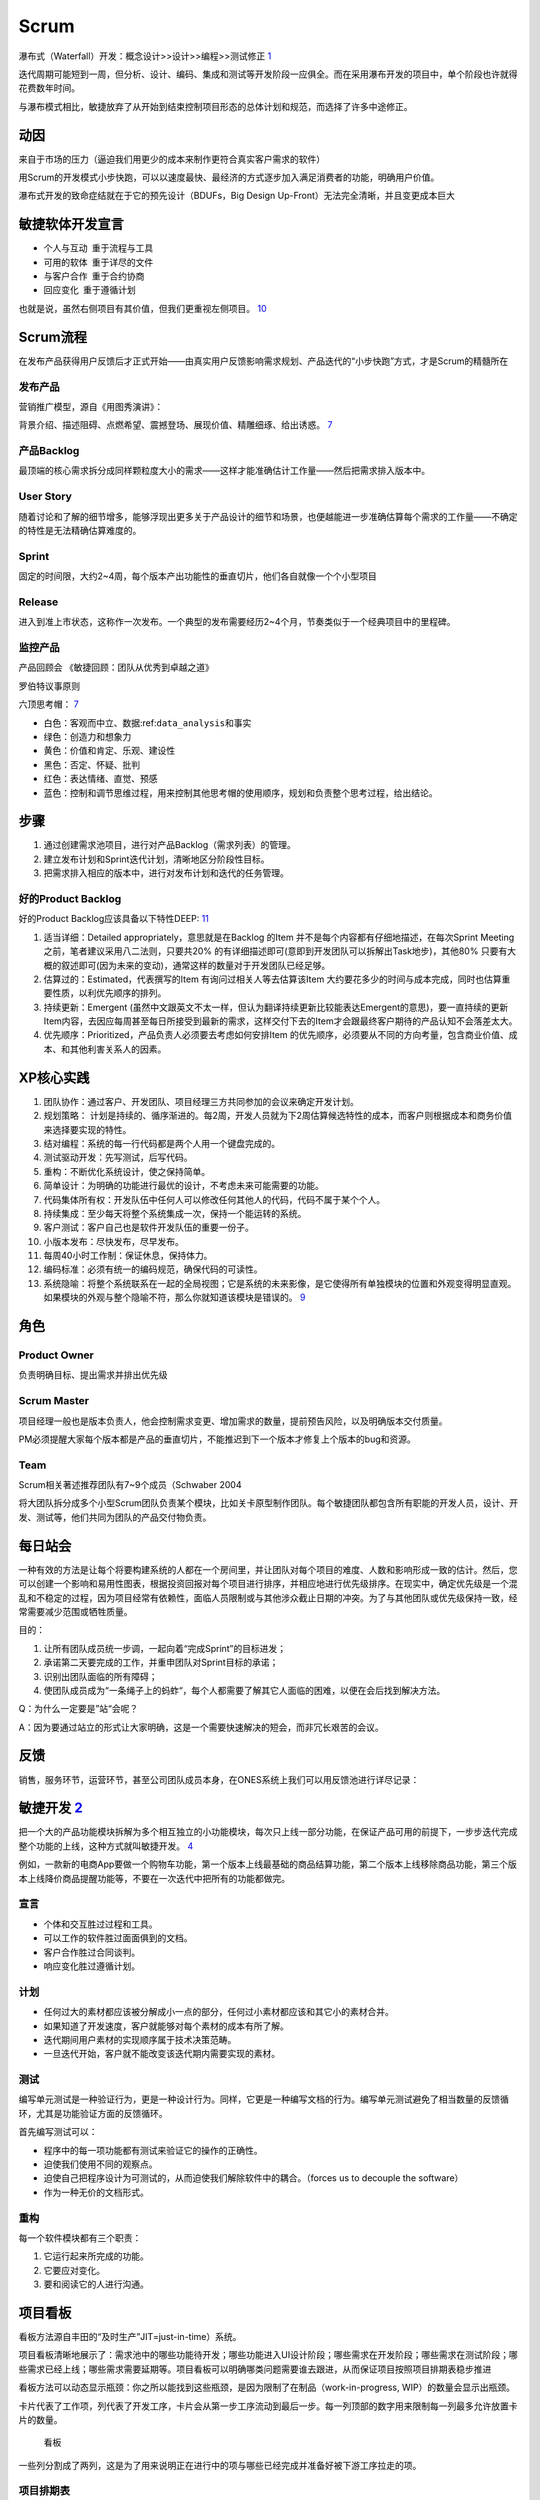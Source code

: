 
Scrum
=====

瀑布式（Waterfall）开发：概念设计>>设计>>编程>>测试修正
`1 <https://ones-ai.gitbooks.io/ones-ai>`__

迭代周期可能短到一周，但分析、设计、编码、集成和测试等开发阶段一应俱全。而在采用瀑布开发的项目中，单个阶段也许就得花费数年时间。

与瀑布模式相比，敏捷放弃了从开始到结束控制项目形态的总体计划和规范，而选择了许多中途修正。

动因
----

来自于市场的压力（逼迫我们用更少的成本来制作更符合真实客户需求的软件）

用Scrum的开发模式小步快跑，可以以速度最快、最经济的方式逐步加入满足消费者的功能，明确用户价值。

瀑布式开发的致命症结就在于它的预先设计（BDUFs，Big Design
Up-Front）无法完全清晰，并且变更成本巨大

敏捷软体开发宣言
----------------

-  个人与互动 重于流程与工具
-  可用的软体 重于详尽的文件
-  与客户合作 重于合约协商 
-  回应变化 重于遵循计划 

也就是说，虽然右侧项目有其价值，但我们更重视左侧项目。
`10 <https://agilemanifesto.org/iso/zhcht/manifesto.html>`__

Scrum流程
---------

在发布产品获得用户反馈后才正式开始——由真实用户反馈影响需求规划、产品迭代的“小步快跑”方式，才是Scrum的精髓所在

发布产品
~~~~~~~~

营销推广模型，源自《用图秀演讲》：

背景介绍、描述阻碍、点燃希望、震撼登场、展现价值、精雕细琢、给出诱惑。
`7 <https://www.yinxiang.com/everhub/note/f9ab87ee-73e6-4241-9428-9507cbfd007f>`__

产品Backlog
~~~~~~~~~~~

最顶端的核心需求拆分成同样颗粒度大小的需求——这样才能准确估计工作量——然后把需求排入版本中。

User Story
~~~~~~~~~~

随着讨论和了解的细节增多，能够浮现出更多关于产品设计的细节和场景，也便越能进一步准确估算每个需求的工作量——不确定的特性是无法精确估算难度的。

Sprint
~~~~~~

固定的时间限，大约2~4周，每个版本产出功能性的垂直切片，他们各自就像一个个小型项目

Release
~~~~~~~

进入到准上市状态，这称作一次发布。一个典型的发布需要经历2~4个月，节奏类似于一个经典项目中的里程碑。

监控产品
~~~~~~~~

产品回顾会 《敏捷回顾：团队从优秀到卓越之道》

罗伯特议事原则

六顶思考帽：
`7 <https://www.yinxiang.com/everhub/note/f9ab87ee-73e6-4241-9428-9507cbfd007f>`__

-  白色：客观而中立、数据:ref:\ ``data_analysis``\ 和事实
-  绿色：创造力和想象力
-  黄色：价值和肯定、乐观、建设性
-  黑色：否定、怀疑、批判
-  红色：表达情绪、直觉、预感
-  蓝色：控制和调节思维过程，用来控制其他思考帽的使用顺序，规划和负责整个思考过程，给出结论。

步骤
----

1. 通过创建需求池项目，进行对产品Backlog（需求列表）的管理。
2. 建立发布计划和Sprint迭代计划，清晰地区分阶段性目标。
3. 把需求排入相应的版本中，进行对发布计划和迭代的任务管理。

好的Product Backlog
~~~~~~~~~~~~~~~~~~~

好的Product Backlog应该具备以下特性DEEP:
`11 <https://medium.com/@b98606021/%E6%B7%B1%E5%85%A5%E6%B7%BA%E5%87%BA-%E6%95%8F%E6%8D%B7%E8%BB%9F%E9%AB%94%E9%96%8B%E7%99%BC-scrum-4a9d357ac0a4>`__

1. 适当详细：Detailed appropriately，意思就是在Backlog 的Item
   并不是每个内容都有仔细地描述，在每次Sprint Meeting
   之前，笔者建议采用八二法则，只要共20%
   的有详细描述即可(意即到开发团队可以拆解出Task地步)，其他80%
   只要有大概的叙述即可(因为未来的变动)，通常这样的数量对于开发团队已经足够。
2. 估算过的：Estimated，代表撰写的Item 有询问过相关人等去估算该Item
   大约要花多少的时间与成本完成，同时也估算重要性质，以利优先顺序的排列。
3. 持续更新：Emergent
   (虽然中文跟英文不太一样，但认为翻译持续更新比较能表达Emergent的意思)，要一直持续的更新Item内容，去因应每周甚至每日所接受到最新的需求，这样交付下去的Item才会跟最终客户期待的产品认知不会落差太大。
4. 优先顺序：Prioritized，产品负责人必须要去考虑如何安排Item
   的优先顺序，必须要从不同的方向考量，包含商业价值、成本、和其他利害关系人的因素。

XP核心实践
----------

1.  团队协作：通过客户、开发团队、项目经理三方共同参加的会议来确定开发计划。
2.  规划策略：
    计划是持续的、循序渐进的。每2周，开发人员就为下2周估算候选特性的成本，而客户则根据成本和商务价值来选择要实现的特性。
3.  结对编程：系统的每一行代码都是两个人用一个键盘完成的。
4.  测试驱动开发：先写测试，后写代码。
5.  重构：不断优化系统设计，使之保持简单。
6.  简单设计：为明确的功能进行最优的设计，不考虑未来可能需要的功能。
7.  代码集体所有权：开发队伍中任何人可以修改任何其他人的代码，代码不属于某个个人。
8.  持续集成：至少每天将整个系统集成一次，保持一个能运转的系统。
9.  客户测试：客户自己也是软件开发队伍的重要一份子。
10. 小版本发布：尽快发布，尽早发布。
11. 每周40小时工作制：保证休息，保持体力。
12. 编码标准：必须有统一的编码规范，确保代码的可读性。
13. 系统隐喻：将整个系统联系在一起的全局视图；它是系统的未来影像，是它使得所有单独模块的位置和外观变得明显直观。如果模块的外观与整个隐喻不符，那么你就知道该模块是错误的。
    `9 <http://www.woshipm.com/pmd/956881.html>`__

角色
----

Product Owner
~~~~~~~~~~~~~

负责明确目标、提出需求并排出优先级

Scrum Master
~~~~~~~~~~~~

项目经理一般也是版本负责人，他会控制需求变更、增加需求的数量，提前预告风险，以及明确版本交付质量。

PM必须提醒大家每个版本都是产品的垂直切片，不能推迟到下一个版本才修复上个版本的bug和资源。

Team
~~~~

Scrum相关著述推荐团队有7~9个成员（Schwaber 2004

将大团队拆分成多个小型Scrum团队负责某个模块，比如关卡原型制作团队。每个敏捷团队都包含所有职能的开发人员，设计、开发、测试等，他们共同为团队的产品交付物负责。

每日站会
--------

一种有效的方法是让每个将要构建系统的人都在一个房间里，并让团队对每个项目的难度、人数和影响形成一致的估计。然后，您可以创建一个影响和易用性图表，根据投资回报对每个项目进行排序，并相应地进行优先级排序。在现实中，确定优先级是一个混乱和不稳定的过程，因为项目经常有依赖性，面临人员限制或与其他涉众截止日期的冲突。为了与其他团队或优先级保持一致，经常需要减少范围或牺牲质量。

目的：

1. 让所有团队成员统一步调，一起向着“完成Sprint”的目标进发；
2. 承诺第二天要完成的工作，并重申团队对Sprint目标的承诺；
3. 识别出团队面临的所有障碍；
4. 使团队成员成为“一条绳子上的蚂蚱“，每个人都需要了解其它人面临的困难，以便在会后找到解决方法。

Q：为什么一定要是”站“会呢？

A：因为要通过站立的形式让大家明确，这是一个需要快速解决的短会，而非冗长艰苦的会议。

反馈
----

销售，服务环节，运营环节，甚至公司团队成员本身，在ONES系统上我们可以用反馈池进行详尽记录：

敏捷开发 `2 <https://www.jianshu.com/p/e53974f9cbc9>`__
-------------------------------------------------------

把一个大的产品功能模块拆解为多个相互独立的小功能模块，每次只上线一部分功能，在保证产品可用的前提下，一步步迭代完成整个功能的上线，这种方式就叫敏捷开发。
`4 <https://weread.qq.com/web/reader/8d232b60721a488e8d21e54kc51323901dc51ce410c121b>`__

例如，一款新的电商App要做一个购物车功能，第一个版本上线最基础的商品结算功能，第二个版本上线移除商品功能，第三个版本上线降价商品提醒功能等，不要在一次迭代中把所有的功能都做完。

宣言
~~~~

-  个体和交互胜过过程和工具。
-  可以工作的软件胜过面面俱到的文档。
-  客户合作胜过合同谈判。
-  响应变化胜过遵循计划。

计划
~~~~

-  任何过大的素材都应该被分解成小一点的部分，任何过小素材都应该和其它小的素材合并。
-  如果知道了开发速度，客户就能够对每个素材的成本有所了解。
-  迭代期间用户素材的实现顺序属于技术决策范畴。
-  一旦迭代开始，客户就不能改变该迭代期内需要实现的素材。

测试
~~~~

编写单元测试是一种验证行为，更是一种设计行为。同样，它更是一种编写文档的行为。编写单元测试避免了相当数量的反馈循环，尤其是功能验证方面的反馈循环。

首先编写测试可以：

-  程序中的每一项功能都有测试来验证它的操作的正确性。
-  迫使我们使用不同的观察点。
-  迫使自己把程序设计为可测试的，从而迫使我们解除软件中的耦合。（forces
   us to decouple the software）
-  作为一种无价的文档形式。

重构
~~~~

每一个软件模块都有三个职责：

1. 它运行起来所完成的功能。
2. 它要应对变化。
3. 要和阅读它的人进行沟通。

项目看板
--------

看板方法源自丰田的“及时生产”JIT=just-in-time）系统。

项目看板清晰地展示了：需求池中的哪些功能待开发；哪些功能进入UI设计阶段；哪些需求在开发阶段；哪些需求在测试阶段；哪些需求已经上线；哪些需求需要延期等。项目看板可以明确哪类问题需要谁去跟进，从而保证项目按照项目排期表稳步推进

看板方法可以动态显示瓶颈：你之所以能找到这些瓶颈，是因为限制了在制品（work-in-progress,
WIP）的数量会显示出瓶颈。

卡片代表了工作项，列代表了开发工序，卡片会从第一步工序流动到最后一步。每一列顶部的数字用来限制每一列最多允许放置卡片的数量。

.. figure:: ../img/kanban.png

   看板

一些列分割成了两列，这是为了用来说明正在进行中的项与哪些已经完成并准备好被下游工序拉走的项。

项目排期表
~~~~~~~~~~

项目排期表为了保证项目按时上线，会使用项目排期表确定每个参与者的具体工作内容及起止时间。项目排期表示例如图所示。

|项目排期表| |项目研发人员排期表| |项目排期划分|

敏捷产品 `5 <https://zhiya360.com/135801.html>`__
-------------------------------------------------

对于产品小团体交付给设计小团体前，我们要做需求、方案、原型三个方面的敏捷冲刺

1. 需求敏捷
2. 方案敏捷
3. 原型敏捷

需求敏捷
~~~~~~~~

所有公司都用专门的问题反馈线：

客户->Customer Service->Support Engineer->PM->SDM->SDE

算法的敏捷迭代
--------------

深度学习算法在一定程度上比较难针对badcase（误杀或者漏杀）进行快速的迭代，这样的情况下，一方面可以通过产品功能上进行补充（黑白样本库），一方面目前学界逐步在解决小样本场景，部分业务场景已经在小样本上有可工程化的应用。

敏捷开发不再追求 MVP（Minimum Viable
Product，即最小化可行产品），而是追求 MDP（Minimum Data
Product），指训练算法的一个迭代所用的最小化数据集。
`13 <http://www.qidianlife.com/Singular/index.php?m=Home&c=Discover&a=article&id=2211>`__

更多
~~~~

2020 Scrum
Guide（含中英文版）\ `Download <http://www.shinescrum.com/downloads/Scrum%E6%8C%87%E5%8D%972020%E4%B8%AD%E8%8B%B1%E6%96%87%E7%89%88.zip>`__

.. |项目排期表| image:: ../img/project_table.png
.. |项目研发人员排期表| image:: ../img/project_schedule.jpg
.. |项目排期划分| image:: ../img/project_devide.jpg
